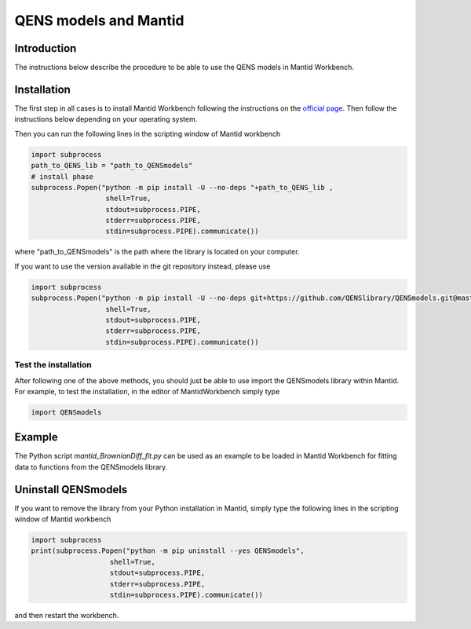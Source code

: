 QENS models and Mantid
######################

Introduction
============

The instructions below describe the procedure to be able to use the QENS models
in Mantid Workbench.

Installation
============

The first step in all cases is to install Mantid Workbench following the instructions on the
`official page <https://download.mantidproject.org/>`__. Then follow the instructions below
depending on your operating system.


Then you can run the following lines in the scripting window of Mantid workbench

.. code-block:: python

    import subprocess
    path_to_QENS_lib = "path_to_QENSmodels"
    # install phase
    subprocess.Popen("python -m pip install -U --no-deps "+path_to_QENS_lib ,
                      shell=True,
                      stdout=subprocess.PIPE,
                      stderr=subprocess.PIPE,
                      stdin=subprocess.PIPE).communicate())

where "path_to_QENSmodels" is the path where the library is located on your computer.

If you want to use the version available in the git repository instead, please use

.. code-block:: python

    import subprocess
    subprocess.Popen("python -m pip install -U --no-deps git+https://github.com/QENSlibrary/QENSmodels.git@master",
                      shell=True,
                      stdout=subprocess.PIPE,
                      stderr=subprocess.PIPE,
                      stdin=subprocess.PIPE).communicate())


Test the installation
----------------------

After following one of the above methods, you should just be able to use import the QENSmodels
library within Mantid. For example, to test the installation, in the editor of MantidWorkbench
simply type

.. code-block:: python

    import QENSmodels


Example
=======

The Python script `mantid_BrownianDiff_fit.py` can be used as an example to be loaded in Mantid
Workbench for fitting data to functions from the QENSmodels library.

Uninstall QENSmodels
====================

If you want to remove the library from your Python installation in Mantid, simply type the following lines in the
scripting window of Mantid workbench

.. code-block:: python

    import subprocess
    print(subprocess.Popen("python -m pip uninstall --yes QENSmodels",
                       shell=True,
                       stdout=subprocess.PIPE,
                       stderr=subprocess.PIPE,
                       stdin=subprocess.PIPE).communicate())


and then restart the workbench.